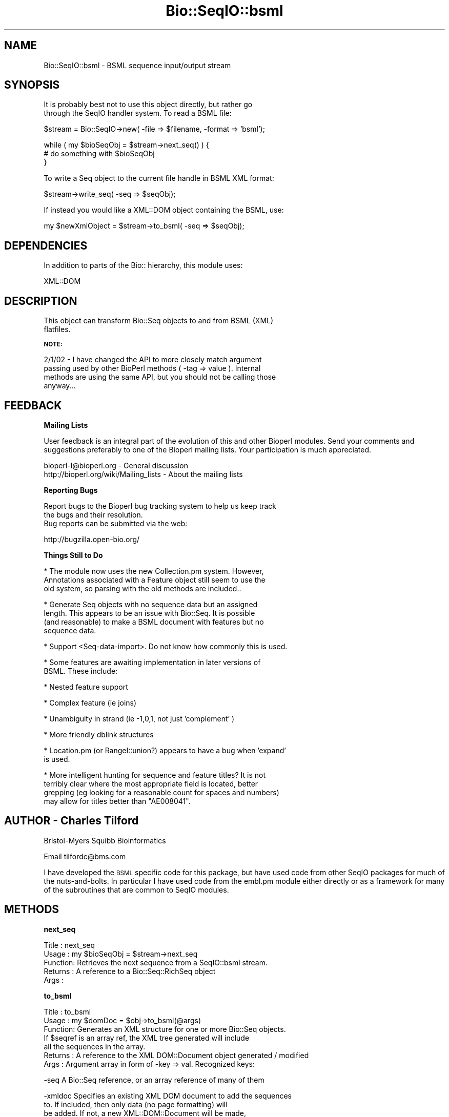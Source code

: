 .\" Automatically generated by Pod::Man v1.37, Pod::Parser v1.32
.\"
.\" Standard preamble:
.\" ========================================================================
.de Sh \" Subsection heading
.br
.if t .Sp
.ne 5
.PP
\fB\\$1\fR
.PP
..
.de Sp \" Vertical space (when we can't use .PP)
.if t .sp .5v
.if n .sp
..
.de Vb \" Begin verbatim text
.ft CW
.nf
.ne \\$1
..
.de Ve \" End verbatim text
.ft R
.fi
..
.\" Set up some character translations and predefined strings.  \*(-- will
.\" give an unbreakable dash, \*(PI will give pi, \*(L" will give a left
.\" double quote, and \*(R" will give a right double quote.  | will give a
.\" real vertical bar.  \*(C+ will give a nicer C++.  Capital omega is used to
.\" do unbreakable dashes and therefore won't be available.  \*(C` and \*(C'
.\" expand to `' in nroff, nothing in troff, for use with C<>.
.tr \(*W-|\(bv\*(Tr
.ds C+ C\v'-.1v'\h'-1p'\s-2+\h'-1p'+\s0\v'.1v'\h'-1p'
.ie n \{\
.    ds -- \(*W-
.    ds PI pi
.    if (\n(.H=4u)&(1m=24u) .ds -- \(*W\h'-12u'\(*W\h'-12u'-\" diablo 10 pitch
.    if (\n(.H=4u)&(1m=20u) .ds -- \(*W\h'-12u'\(*W\h'-8u'-\"  diablo 12 pitch
.    ds L" ""
.    ds R" ""
.    ds C` ""
.    ds C' ""
'br\}
.el\{\
.    ds -- \|\(em\|
.    ds PI \(*p
.    ds L" ``
.    ds R" ''
'br\}
.\"
.\" If the F register is turned on, we'll generate index entries on stderr for
.\" titles (.TH), headers (.SH), subsections (.Sh), items (.Ip), and index
.\" entries marked with X<> in POD.  Of course, you'll have to process the
.\" output yourself in some meaningful fashion.
.if \nF \{\
.    de IX
.    tm Index:\\$1\t\\n%\t"\\$2"
..
.    nr % 0
.    rr F
.\}
.\"
.\" For nroff, turn off justification.  Always turn off hyphenation; it makes
.\" way too many mistakes in technical documents.
.hy 0
.if n .na
.\"
.\" Accent mark definitions (@(#)ms.acc 1.5 88/02/08 SMI; from UCB 4.2).
.\" Fear.  Run.  Save yourself.  No user-serviceable parts.
.    \" fudge factors for nroff and troff
.if n \{\
.    ds #H 0
.    ds #V .8m
.    ds #F .3m
.    ds #[ \f1
.    ds #] \fP
.\}
.if t \{\
.    ds #H ((1u-(\\\\n(.fu%2u))*.13m)
.    ds #V .6m
.    ds #F 0
.    ds #[ \&
.    ds #] \&
.\}
.    \" simple accents for nroff and troff
.if n \{\
.    ds ' \&
.    ds ` \&
.    ds ^ \&
.    ds , \&
.    ds ~ ~
.    ds /
.\}
.if t \{\
.    ds ' \\k:\h'-(\\n(.wu*8/10-\*(#H)'\'\h"|\\n:u"
.    ds ` \\k:\h'-(\\n(.wu*8/10-\*(#H)'\`\h'|\\n:u'
.    ds ^ \\k:\h'-(\\n(.wu*10/11-\*(#H)'^\h'|\\n:u'
.    ds , \\k:\h'-(\\n(.wu*8/10)',\h'|\\n:u'
.    ds ~ \\k:\h'-(\\n(.wu-\*(#H-.1m)'~\h'|\\n:u'
.    ds / \\k:\h'-(\\n(.wu*8/10-\*(#H)'\z\(sl\h'|\\n:u'
.\}
.    \" troff and (daisy-wheel) nroff accents
.ds : \\k:\h'-(\\n(.wu*8/10-\*(#H+.1m+\*(#F)'\v'-\*(#V'\z.\h'.2m+\*(#F'.\h'|\\n:u'\v'\*(#V'
.ds 8 \h'\*(#H'\(*b\h'-\*(#H'
.ds o \\k:\h'-(\\n(.wu+\w'\(de'u-\*(#H)/2u'\v'-.3n'\*(#[\z\(de\v'.3n'\h'|\\n:u'\*(#]
.ds d- \h'\*(#H'\(pd\h'-\w'~'u'\v'-.25m'\f2\(hy\fP\v'.25m'\h'-\*(#H'
.ds D- D\\k:\h'-\w'D'u'\v'-.11m'\z\(hy\v'.11m'\h'|\\n:u'
.ds th \*(#[\v'.3m'\s+1I\s-1\v'-.3m'\h'-(\w'I'u*2/3)'\s-1o\s+1\*(#]
.ds Th \*(#[\s+2I\s-2\h'-\w'I'u*3/5'\v'-.3m'o\v'.3m'\*(#]
.ds ae a\h'-(\w'a'u*4/10)'e
.ds Ae A\h'-(\w'A'u*4/10)'E
.    \" corrections for vroff
.if v .ds ~ \\k:\h'-(\\n(.wu*9/10-\*(#H)'\s-2\u~\d\s+2\h'|\\n:u'
.if v .ds ^ \\k:\h'-(\\n(.wu*10/11-\*(#H)'\v'-.4m'^\v'.4m'\h'|\\n:u'
.    \" for low resolution devices (crt and lpr)
.if \n(.H>23 .if \n(.V>19 \
\{\
.    ds : e
.    ds 8 ss
.    ds o a
.    ds d- d\h'-1'\(ga
.    ds D- D\h'-1'\(hy
.    ds th \o'bp'
.    ds Th \o'LP'
.    ds ae ae
.    ds Ae AE
.\}
.rm #[ #] #H #V #F C
.\" ========================================================================
.\"
.IX Title "Bio::SeqIO::bsml 3"
.TH Bio::SeqIO::bsml 3 "2008-07-07" "perl v5.8.8" "User Contributed Perl Documentation"
.SH "NAME"
Bio::SeqIO::bsml \- BSML sequence input/output stream
.SH "SYNOPSIS"
.IX Header "SYNOPSIS"
.Vb 2
\& It is probably best not to use this object directly, but rather go
\& through the SeqIO handler system. To read a BSML file:
.Ve
.PP
.Vb 1
\&    $stream = Bio::SeqIO->new( -file => $filename, -format => 'bsml');
.Ve
.PP
.Vb 3
\&    while ( my $bioSeqObj = $stream->next_seq() ) {
\&        # do something with $bioSeqObj
\&    }
.Ve
.PP
.Vb 1
\& To write a Seq object to the current file handle in BSML XML format:
.Ve
.PP
.Vb 1
\&    $stream->write_seq( -seq => $seqObj);
.Ve
.PP
.Vb 1
\& If instead you would like a XML::DOM object containing the BSML, use:
.Ve
.PP
.Vb 1
\&    my $newXmlObject = $stream->to_bsml( -seq => $seqObj);
.Ve
.SH "DEPENDENCIES"
.IX Header "DEPENDENCIES"
.Vb 1
\& In addition to parts of the Bio:: hierarchy, this module uses:
.Ve
.PP
.Vb 1
\& XML::DOM
.Ve
.SH "DESCRIPTION"
.IX Header "DESCRIPTION"
.Vb 2
\& This object can transform Bio::Seq objects to and from BSML (XML)
\& flatfiles.
.Ve
.Sh "\s-1NOTE:\s0"
.IX Subsection "NOTE:"
.Vb 4
\& 2/1/02 - I have changed the API to more closely match argument
\& passing used by other BioPerl methods ( -tag => value ). Internal
\& methods are using the same API, but you should not be calling those
\& anyway...
.Ve
.SH "FEEDBACK"
.IX Header "FEEDBACK"
.Sh "Mailing Lists"
.IX Subsection "Mailing Lists"
User feedback is an integral part of the evolution of this and other
Bioperl modules. Send your comments and suggestions preferably to one
of the Bioperl mailing lists.  Your participation is much appreciated.
.PP
.Vb 2
\&  bioperl-l@bioperl.org                  - General discussion
\&  http://bioperl.org/wiki/Mailing_lists  - About the mailing lists
.Ve
.Sh "Reporting Bugs"
.IX Subsection "Reporting Bugs"
.Vb 3
\& Report bugs to the Bioperl bug tracking system to help us keep track
\& the bugs and their resolution.
\& Bug reports can be submitted via the web:
.Ve
.PP
.Vb 1
\&  http://bugzilla.open-bio.org/
.Ve
.Sh "Things Still to Do"
.IX Subsection "Things Still to Do"
.Vb 3
\& * The module now uses the new Collection.pm system. However,
\&   Annotations associated with a Feature object still seem to use the
\&   old system, so parsing with the old methods are included..
.Ve
.PP
.Vb 4
\& * Generate Seq objects with no sequence data but an assigned
\&   length. This appears to be an issue with Bio::Seq. It is possible
\&   (and reasonable) to make a BSML document with features but no
\&   sequence data.
.Ve
.PP
.Vb 1
\& * Support <Seq-data-import>. Do not know how commonly this is used.
.Ve
.PP
.Vb 2
\& * Some features are awaiting implementation in later versions of
\&   BSML. These include:
.Ve
.PP
.Vb 1
\&       * Nested feature support
.Ve
.PP
.Vb 1
\&       * Complex feature (ie joins)
.Ve
.PP
.Vb 1
\&       * Unambiguity in strand (ie -1,0,1, not just  'complement' )
.Ve
.PP
.Vb 1
\&       * More friendly dblink structures
.Ve
.PP
.Vb 2
\& * Location.pm (or RangeI::union?) appears to have a bug when 'expand'
\&   is used.
.Ve
.PP
.Vb 4
\& * More intelligent hunting for sequence and feature titles? It is not
\&   terribly clear where the most appropriate field is located, better
\&   grepping (eg looking for a reasonable count for spaces and numbers)
\&   may allow for titles better than "AE008041".
.Ve
.SH "AUTHOR \- Charles Tilford"
.IX Header "AUTHOR - Charles Tilford"
Bristol-Myers Squibb Bioinformatics
.PP
Email tilfordc@bms.com
.PP
I have developed the \s-1BSML\s0 specific code for this package, but have used
code from other SeqIO packages for much of the nuts\-and\-bolts. In particular
I have used code from the embl.pm module either directly or as a framework
for many of the subroutines that are common to SeqIO modules.
.SH "METHODS"
.IX Header "METHODS"
.Sh "next_seq"
.IX Subsection "next_seq"
.Vb 5
\& Title   : next_seq
\& Usage   : my $bioSeqObj = $stream->next_seq
\& Function: Retrieves the next sequence from a SeqIO::bsml stream.
\& Returns : A reference to a Bio::Seq::RichSeq object
\& Args    :
.Ve
.Sh "to_bsml"
.IX Subsection "to_bsml"
.Vb 7
\& Title   : to_bsml
\& Usage   : my $domDoc = $obj->to_bsml(@args)
\& Function: Generates an XML structure for one or more Bio::Seq objects.
\&           If $seqref is an array ref, the XML tree generated will include
\&           all the sequences in the array.
\& Returns : A reference to the XML DOM::Document object generated / modified
\& Args    : Argument array in form of -key => val. Recognized keys:
.Ve
.PP
.Vb 1
\&      -seq A Bio::Seq reference, or an array reference of many of them
.Ve
.PP
.Vb 5
\&   -xmldoc Specifies an existing XML DOM document to add the sequences
\&           to. If included, then only data (no page formatting) will
\&           be added. If not, a new XML::DOM::Document will be made,
\&           and will be populated with both <Sequence> data, as well as
\&           <Page> display elements.
.Ve
.PP
.Vb 2
\&   -nodisp Do not generate <Display> elements, or any children
\&           thereof, even if -xmldoc is not set.
.Ve
.PP
.Vb 4
\& -skipfeat If set to 'all', all <Feature>s will be skipped.  If it is
\&           a hash reference, any <Feature> with a class matching a key
\&           in the hash will be skipped - for example, to skip 'source'
\&           and 'score' features, use:
.Ve
.PP
.Vb 1
\&               -skipfeat => { source => 'Y', score => 'Y' }
.Ve
.PP
.Vb 2
\& -skiptags As above: if set to 'all', no tags are included, and if a
\&           hash reference, those specific tags will be ignored.
.Ve
.PP
.Vb 2
\&           Skipping some or all tags and features can result in
\&           noticable speed improvements.
.Ve
.PP
.Vb 3
\&   -nodata If true, then <Seq-data> will not be included.  This may be
\&           useful if you just want annotations and do not care about
\&           the raw ACTG information.
.Ve
.PP
.Vb 3
\&   -return Default is 'xml', which will return a reference to the BSML
\&           XML object. If set to 'seq' will return an array ref of the
\&           <Sequence> objects added (rather than the whole XML object)
.Ve
.PP
.Vb 6
\&    -close Early BSML browsers will crash if an element *could* have
\&           children but does not, and is closed as an empty element
\&           e.g. <Styles/>. If -close is true, then such tags are given
\&           a comment child to explicitly close them e.g.  <Styles><!--
\&           --></Styles>. This is default true, set to "0" if you do
\&           not want this behavior.
.Ve
.PP
.Vb 3
\& Examples : my $domObj = $stream->to_bsml( -seq => \e@fourCoolSequenceObjects,
\&                                           -skipfeat => { source => 1 },
\&                                           );
.Ve
.PP
.Vb 4
\&            # Or add sequences to an existing BSML document:
\&            $stream->to_bsml( -seq => \e@fourCoolSequenceObjects,
\&                              -skipfeat => { source => 1 },
\&                              -xmldoc => $myBsmlDocumentInProgress,  );
.Ve
.Sh "write_seq"
.IX Subsection "write_seq"
.Vb 8
\& Title   : write_seq
\& Usage   : $obj->write_seq(@args)
\& Function: Prints out an XML structure for one or more Bio::Seq objects.
\&           If $seqref is an array ref, the XML tree generated will include
\&           all the sequences in the array. This method is fairly simple,
\&           most of the processing is performed within to_bsml.
\& Returns : A reference to the XML object generated / modified
\& Args    : Argument array. Recognized keys:
.Ve
.PP
.Vb 1
\&      -seq A Bio::Seq reference, or an array reference of many of them
.Ve
.PP
.Vb 1
\&           Alternatively, the method may be called simply as...
.Ve
.PP
.Vb 1
\&           $obj->write_seq( $bioseq )
.Ve
.PP
.Vb 3
\&           ... if only a single argument is passed, it is assumed that
\&           it is the sequence object (can also be an array ref of
\&           many Seq objects )
.Ve
.PP
\&\-printmime If true prints \*(L"Content\-type: \f(CW$mimetype\fR\en\en\*(R" at top of
           document, where \f(CW$mimetype\fR is the value designated by this
           key. For generic \s-1XML\s0 use text/xml, for \s-1BSML\s0 use text/x\-bsml
.PP
.Vb 4
\&   -return This option will be supressed, since the nature of this
\&           method is to print out the XML document. If you wish to
\&           retrieve the <Sequence> objects generated, use the to_bsml
\&           method directly.
.Ve
.SH "INTERNAL METHODS #\-#\-#\-#\-#\-#\-#\-#\-#\-#\-#\-#\-#\-#\-#\-#\-#\-#\-#\-#\-#\-#\-#\-#\-#\-#\-#\-#\-#\-#\-#\-#\-#\-#\-#\-#\-#\-#\-#\-"
.IX Header "INTERNAL METHODS #-#-#-#-#-#-#-#-#-#-#-#-#-#-#-#-#-#-#-#-#-#-#-#-#-#-#-#-#-#-#-#-#-#-#-#-#-#-#-"
.Vb 2
\& The following methods are used for internal processing, and should probably
\& not be accessed by the user.
.Ve
.Sh "_parse_location"
.IX Subsection "_parse_location"
.Vb 10
\& Title   : _parse_location
\& Usage   : $obj->_parse_location($xmlDocument, $parentElem, $SeqFeatureObj)
\& Function: Adds <Interval-loc> and <Site-loc> children to <$parentElem> based
\&           on locations / sublocations found in $SeqFeatureObj. If
\&           sublocations exist, the original location will be ignored.
\& Returns : An array ref containing the elements added to the parent.
\&           These will have already been added to <$parentElem>
\& Args    : 0 The DOM::Document being modified
\&           1 The DOM::Element parent that you want to add to
\&           2 Reference to the Bio::SeqFeature being analyzed
.Ve
.Sh "_parse_bsml_feature"
.IX Subsection "_parse_bsml_feature"
.Vb 6
\& Title   : _parse_bsml_feature
\& Usage   : $obj->_parse_bsml_feature($xmlFeature )
\& Function: Will examine the <Feature> element provided by $xmlFeature and
\&           return a generic seq feature.
\& Returns : Bio::SeqFeature::Generic
\& Args    : 0 XML::DOM::Element <Feature> being analyzed.
.Ve
.Sh "_parse_bsml_location"
.IX Subsection "_parse_bsml_location"
.Vb 6
\& Title   : _parse_bsml_location
\& Usage   : $obj->_parse_bsml_feature( $intOrSiteLoc, $gsfObject )
\& Function: Will examine the <Interval-loc> or <Site-loc> element provided
\& Returns : Bio::SeqFeature::Generic
\& Args    : 0 XML::DOM::Element <Interval/Site-loc> being analyzed.
\&           1 Optional SeqFeature::Generic to use
.Ve
.Sh "_parse_reference"
.IX Subsection "_parse_reference"
.Vb 7
\& Title   : _parse_reference
\& Usage   : $obj->_parse_reference(@args )
\& Function: Makes a new <Reference> object from a ::Reference, which is
\&           then stored in an array provide by -refs. It will be
\&           appended to the XML tree later.
\& Returns :
\& Args    : Argument array. Recognized keys:
.Ve
.PP
.Vb 1
\&      -xml The DOM::Document being modified
.Ve
.PP
.Vb 1
\&   -refobj The Annotation::Reference Object
.Ve
.PP
.Vb 1
\&     -refs An array reference to hold the new <Reference> DOM object
.Ve
.PP
.Vb 3
\&       -id Optional. If the XML id for the 'calling' element is
\&           provided, it will be placed in any <Reference> refs
\&           attribute.
.Ve
.Sh "_parse_annotation"
.IX Subsection "_parse_annotation"
.Vb 10
\& Title   : _parse_annotation
\& Usage   : $obj->_parse_annotation(@args )
\& Function: Will examine any Annotations found in -obj. Data found in
\&           ::Comment and ::DBLink structures, as well as Annotation
\&           description fields are stored in -desc for later
\&           generation of <Attribute>s. <Reference> objects are generated
\&           from ::References, and are stored in -refs - these will
\&           be appended to the XML tree later.
\& Returns :
\& Args    : Argument array. Recognized keys:
.Ve
.PP
.Vb 1
\&      -xml The DOM::Document being modified
.Ve
.PP
.Vb 1
\&      -obj Reference to the Bio object being analyzed
.Ve
.PP
.Vb 1
\&    -descr An array reference for holding description text items
.Ve
.PP
.Vb 1
\&     -refs An array reference to hold <Reference> DOM objects
.Ve
.PP
.Vb 3
\&       -id Optional. If the XML id for the 'calling' element is
\&           provided, it will be placed in any <Reference> refs
\&           attribute.
.Ve
.Sh "_parse_annotation_old"
.IX Subsection "_parse_annotation_old"
.Vb 7
\&    Title   : _parse_annotation_old
\& Usage   : $obj->_parse_annotation_old(@args)
\& Function: As above, but for the old Annotation system.
\&           Apparently needed because Features are still using the old-style
\&           annotations?
\& Returns :
\& Args    : Argument array. Recognized keys:
.Ve
.PP
.Vb 1
\&      -xml The DOM::Document being modified
.Ve
.PP
.Vb 1
\&      -obj Reference to the Bio object being analyzed
.Ve
.PP
.Vb 1
\&    -descr An array reference for holding description text items
.Ve
.PP
.Vb 1
\&     -refs An array reference to hold <Reference> DOM objects
.Ve
.PP
.Vb 3
\&       -id Optional. If the XML id for the 'calling' element is
\&           provided, it will be placed in any <Reference> refs
\&           attribute.
.Ve
.Sh "_add_page"
.IX Subsection "_add_page"
.Vb 6
\& Title   : _add_page
\& Usage   : $obj->_add_page($xmlDocument, $xmlSequenceObject)
\& Function: Adds a simple <Page> and <View> structure for a <Sequence>
\& Returns : a reference to the newly created <Page>
\& Args    : 0 The DOM::Document being modified
\&           1 Reference to the <Sequence> object
.Ve
.Sh "_addel"
.IX Subsection "_addel"
.Vb 9
\& Title   : _addel
\& Usage   : $obj->_addel($parentElem, 'ChildName',
\&                        { anAttr => 'someValue', anotherAttr => 'aValue',})
\& Function: Add an element with attribute values to a DOM tree
\& Returns : a reference to the newly added element
\& Args    : 0 The DOM::Element parent that you want to add to
\&           1 The name of the new child element
\&           2 Optional hash reference containing
\&             attribute name => attribute value assignments
.Ve
.Sh "_show_dna"
.IX Subsection "_show_dna"
.Vb 5
\& Title   : _show_dna
\& Usage   : $obj->_show_dna($newval)
\& Function: (cut-and-pasted directly from embl.pm)
\& Returns : value of _show_dna
\& Args    : newvalue (optional)
.Ve
.Sh "_initialize"
.IX Subsection "_initialize"
.Vb 6
\& Title   : _initialize
\& Usage   : $dom = $obj->_initialize(@args)
\& Function: Coppied from embl.pm, and augmented with initialization of the
\&           XML DOM tree
\& Returns :
\& Args    : -file => the XML file to be parsed
.Ve
.Sh "_parseparams"
.IX Subsection "_parseparams"
.Vb 9
\& Title   : _parseparams
\& Usage   : my $paramHash = $obj->_parseparams(@args)
\& Function: Borrowed from Bio::Parse.pm, who borrowed it from CGI.pm
\&           Lincoln Stein -> Richard Resnick -> here
\& Returns : A hash reference of the parameter keys (uppercase) pointing to
\&           their values.
\& Args    : An array of key, value pairs. Easiest to pass values as:
\&           -key1 => value1, -key2 => value2, etc
\&           Leading "-" are removed.
.Ve
.Sh "_parse_xml"
.IX Subsection "_parse_xml"
.Vb 5
\& Title   : _parse_xml
\& Usage   : $dom = $obj->_parse_xml($filename)
\& Function: uses XML::DOM to construct a DOM tree from the BSML document
\& Returns : a reference to the parsed DOM tree
\& Args    : 0 Path to the XML file needing to be parsed
.Ve
.SH "TESTING SCRIPT"
.IX Header "TESTING SCRIPT"
.Vb 7
\& The following script may be used to test the conversion process. You
\& will need a file of the format you wish to test. The script will
\& convert the file to BSML, store it in /tmp/bsmltemp, read that file
\& into a new SeqIO stream, and write it back as the original
\& format. Comparison of this second file to the original input file
\& will allow you to track where data may be lost or corrupted. Note
\& that you will need to specify $readfile and $readformat.
.Ve
.PP
.Vb 6
\& use Bio::SeqIO;
\& # Tests preservation of details during round-trip conversion:
\& # $readformat -> BSML -> $readformat
\& my $tempspot = "/tmp/bsmltemp";  # temp folder to hold generated files
\& my $readfile = "rps4y.embl";     # The name of the file you want to test
\& my $readformat = "embl";         # The format of the file being tested
.Ve
.PP
.Vb 4
\& system "mkdir $tempspot" unless (-d $tempspot);
\& # Make Seq object from the $readfile
\& my $biostream = Bio::SeqIO->new( -file => "$readfile" );
\& my $seq = $biostream->next_seq();
.Ve
.PP
.Vb 7
\& # Write BSML from SeqObject
\& my $bsmlout = Bio::SeqIO->new( -format => 'bsml',
\&                                   -file => ">$tempspot/out.bsml");
\& warn "\enBSML written to $tempspot/out.bsml\en";
\& $bsmlout->write_seq($seq);
\& # Need to kill object for following code to work... Why is this so?
\& $bsmlout = "";
.Ve
.PP
.Vb 4
\& # Make Seq object from BSML
\& my $bsmlin = Bio::SeqIO->new( -file => "$tempspot/out.bsml",
\&                                  -format => 'bsml');
\& my $seq2 = $bsmlin->next_seq();
.Ve
.PP
.Vb 5
\& # Write format back from Seq Object
\& my $genout = Bio::SeqIO->new( -format => $readformat,
\&                                   -file => ">$tempspot/out.$readformat");
\& $genout->write_seq($seq2);
\& warn "$readformat  written to $tempspot/out.$readformat\en";
.Ve
.PP
.Vb 3
\& # BEING LOST:
\& # Join information (not possible in BSML 2.2)
\& # Sequence type (??)
.Ve
